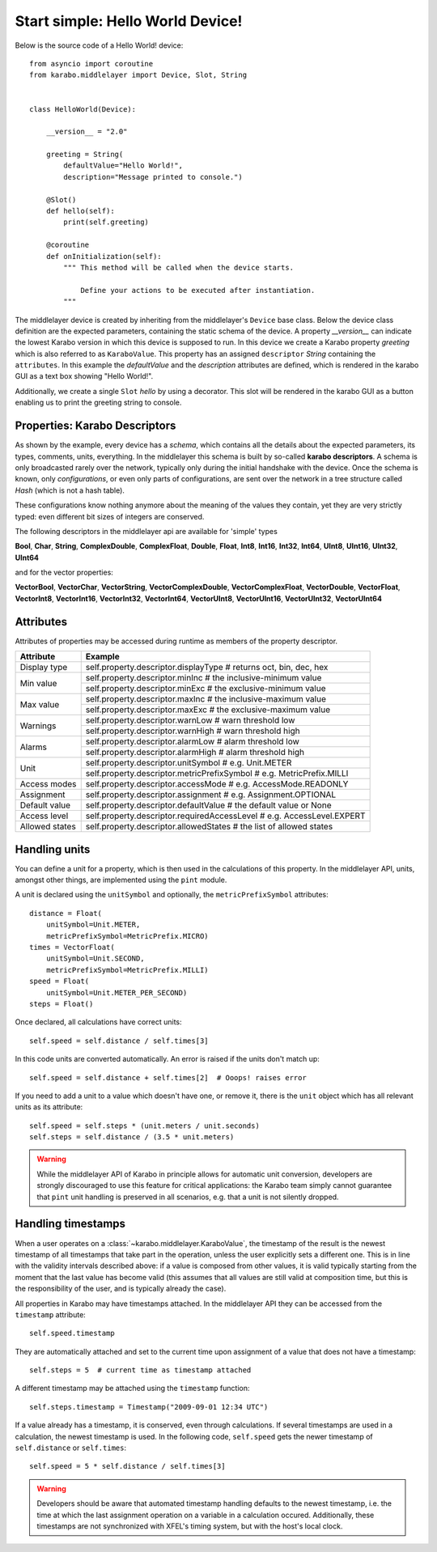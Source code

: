 Start simple: Hello World Device!
=================================

Below is the source code of a Hello World! device::

    from asyncio import coroutine
    from karabo.middlelayer import Device, Slot, String


    class HelloWorld(Device):

        __version__ = "2.0"

        greeting = String(
            defaultValue="Hello World!",
            description="Message printed to console.")

        @Slot()
        def hello(self):
            print(self.greeting)

        @coroutine
        def onInitialization(self):
            """ This method will be called when the device starts.

                Define your actions to be executed after instantiation.
            """

The middlelayer device is created by inheriting from the middlelayer's ``Device`` base class.
Below the device class definition are the expected parameters, containing the static schema of the device.
A property `__version__` can indicate the lowest Karabo version in which this device is supposed to run.
In this device we create a Karabo property `greeting` which is also referred to as ``KaraboValue``.
This property has an assigned ``descriptor`` `String` containing the ``attributes``.
In this example the `defaultValue` and the `description` attributes are defined,
which is rendered in the karabo GUI as a text box showing "Hello World!".

Additionally, we create a single ``Slot`` `hello` by using a decorator.
This slot will be rendered in the karabo GUI as a button enabling us to print
the greeting string to console.

Properties: Karabo Descriptors
++++++++++++++++++++++++++++++

As shown by the example, every device has a *schema*, which contains all the details
about the expected parameters, its types, comments, units, everything. In the
middlelayer this schema is built by so-called **karabo descriptors**.
A schema is only broadcasted rarely over the network, typically only during
the initial handshake with the device. Once the schema is known, only
*configurations*, or even only parts of configurations, are sent over
the network in a tree structure called *Hash* (which is not a hash
table).

These configurations know nothing anymore about the meaning of the
values they contain, yet they are very strictly typed: even different
bit sizes of integers are conserved.

The following descriptors in the middlelayer api are available for 'simple' types

**Bool**, **Char**, **String**, **ComplexDouble**, **ComplexFloat**, **Double**,
**Float**, **Int8**, **Int16**, **Int32**, **Int64**, **UInt8**, **UInt16**,
**UInt32**, **UInt64**

and for the vector properties:

**VectorBool**, **VectorChar**, **VectorString**, **VectorComplexDouble**,
**VectorComplexFloat**, **VectorDouble**, **VectorFloat**, **VectorInt8**,
**VectorInt16**, **VectorInt32**, **VectorInt64**, **VectorUInt8**,
**VectorUInt16**, **VectorUInt32**, **VectorUInt64**

Attributes
++++++++++

Attributes of properties may be accessed during runtime as members of the property descriptor.

+------------------+------------------------------------------------------------------------------------+
|**Attribute**     |  **Example**                                                                       |
+------------------+------------------------------------------------------------------------------------+
| Display type     | self.property.descriptor.displayType  # returns oct, bin, dec, hex                 |
+------------------+------------------------------------------------------------------------------------+
| Min value        | self.property.descriptor.minInc  # the inclusive-minimum value                     |
|                  +------------------------------------------------------------------------------------+
|                  | self.property.descriptor.minExc  # the exclusive-minimum value                     |
+------------------+------------------------------------------------------------------------------------+
| Max value        | self.property.descriptor.maxInc  # the inclusive-maximum value                     |
|                  +------------------------------------------------------------------------------------+
|                  | self.property.descriptor.maxExc  # the exclusive-maximum value                     |
+------------------+------------------------------------------------------------------------------------+
| Warnings         | self.property.descriptor.warnLow  # warn threshold low                             |
|                  +------------------------------------------------------------------------------------+
|                  | self.property.descriptor.warnHigh  # warn threshold high                           |
+------------------+------------------------------------------------------------------------------------+
| Alarms           | self.property.descriptor.alarmLow  # alarm threshold low                           |
|                  +------------------------------------------------------------------------------------+
|                  | self.property.descriptor.alarmHigh  # alarm threshold high                         |
+------------------+------------------------------------------------------------------------------------+
| Unit             | self.property.descriptor.unitSymbol  # e.g. Unit.METER                             |
|                  +------------------------------------------------------------------------------------+
|                  | self.property.descriptor.metricPrefixSymbol  # e.g. MetricPrefix.MILLI             |
+------------------+------------------------------------------------------------------------------------+
| Access modes     | self.property.descriptor.accessMode  # e.g. AccessMode.READONLY                    |
+------------------+------------------------------------------------------------------------------------+
| Assignment       | self.property.descriptor.assignment  # e.g. Assignment.OPTIONAL                    |
+------------------+------------------------------------------------------------------------------------+
| Default value    | self.property.descriptor.defaultValue  # the default value or None                 |
+------------------+------------------------------------------------------------------------------------+
| Access level     | self.property.descriptor.requiredAccessLevel  # e.g. AccessLevel.EXPERT            |
+------------------+------------------------------------------------------------------------------------+
| Allowed states   | self.property.descriptor.allowedStates  # the list of allowed states               |
+------------------+------------------------------------------------------------------------------------+


Handling units
++++++++++++++

You can define a unit for a property, which is then used in the
calculations of this property. In the middlelayer API, units, amongst other
things, are implemented using the ``pint`` module.

A unit is declared using the ``unitSymbol`` and optionally, the
``metricPrefixSymbol`` attributes::

    distance = Float(
        unitSymbol=Unit.METER,
        metricPrefixSymbol=MetricPrefix.MICRO)
    times = VectorFloat(
        unitSymbol=Unit.SECOND,
        metricPrefixSymbol=MetricPrefix.MILLI)
    speed = Float(
        unitSymbol=Unit.METER_PER_SECOND)
    steps = Float()

Once declared, all calculations have correct units::

    self.speed = self.distance / self.times[3]

In this code units are  converted automatically. An error is
raised if the units don't match up::

    self.speed = self.distance + self.times[2]  # Ooops! raises error

If you need to add a unit to a value which doesn't have one, or remove
it, there is the ``unit`` object which has all relevant units as its
attribute::

    self.speed = self.steps * (unit.meters / unit.seconds)
    self.steps = self.distance / (3.5 * unit.meters)

.. warning::

    While the middlelayer API of Karabo in principle allows for automatic
    unit conversion, developers are strongly discouraged to use this feature for
    critical applications: the Karabo team simply cannot guarantee that
    ``pint`` unit handling is preserved in all scenarios, e.g. that a unit
    is not silently dropped.

Handling timestamps
+++++++++++++++++++

When a user operates on a :class:`~karabo.middlelayer.KaraboValue`, the
timestamp of the result is the newest timestamp of all timestamps that
take part in the operation, unless the user explicitly sets a
different one. This is in line with the validity intervals described
above: if a value is composed from other values, it is valid typically
starting from the moment that the last value has become valid (this
assumes that all values are still valid at composition time, but this
is the responsibility of the user, and is typically already the case).

All properties in Karabo may have timestamps attached. In the middlelayer API
they can be accessed from the ``timestamp`` attribute::

    self.speed.timestamp

They are automatically attached and set to the current time upon
assignment of a value that does not have a timestamp::

    self.steps = 5  # current time as timestamp attached

A different timestamp may be attached using the ``timestamp``
function::

    self.steps.timestamp = Timestamp("2009-09-01 12:34 UTC")

If a value already has a timestamp, it is conserved, even through
calculations. If several timestamps are used in a calculation, the
newest timestamp is used. In the following code, ``self.speed`` gets
the newer timestamp of ``self.distance`` or ``self.times``::

    self.speed = 5 * self.distance / self.times[3]

.. warning::

    Developers should be aware that automated timestamp handling defaults to the
    newest timestamp, i.e. the time at which the last assignment operation
    on a variable in a calculation occured. Additionally, these timestamps are
    not synchronized with XFEL's timing system, but with the host's local clock.
